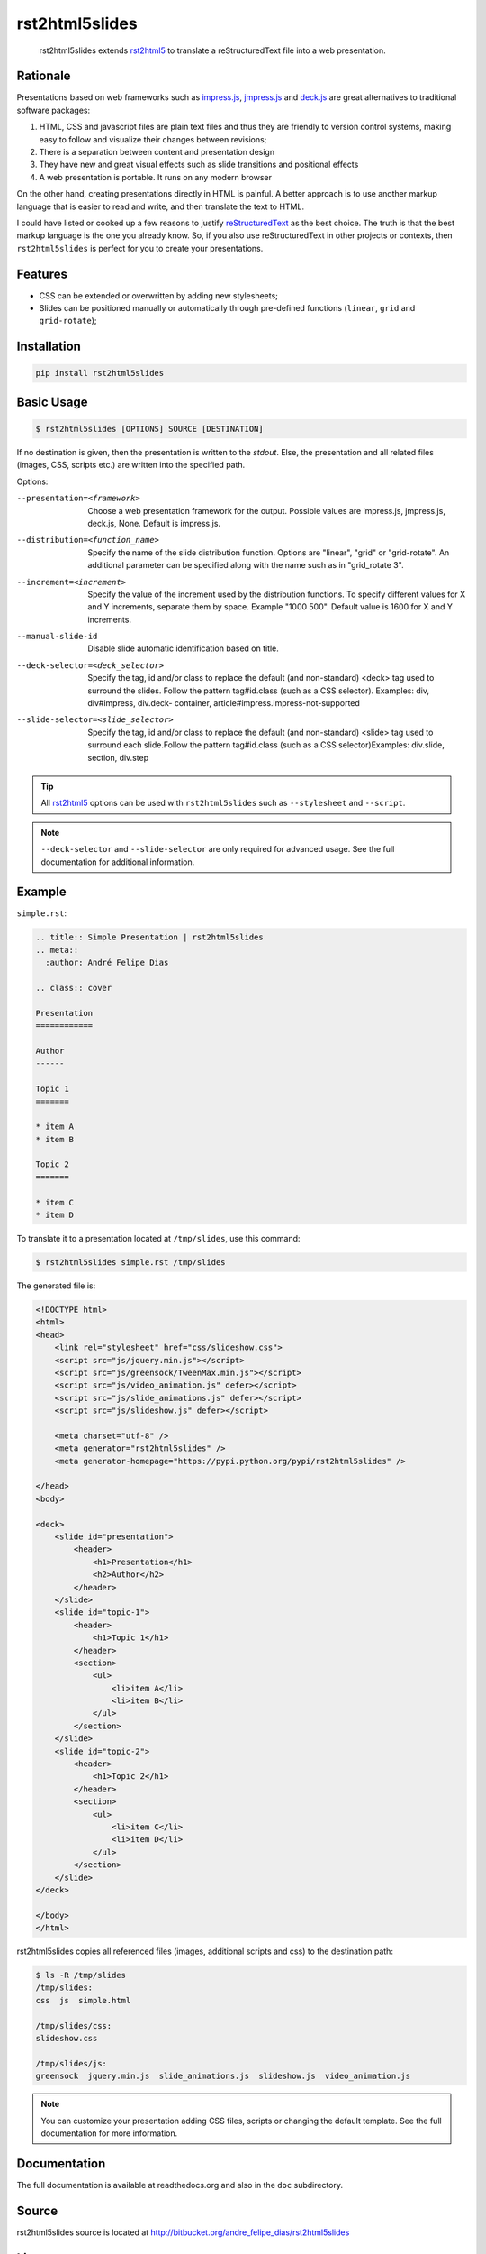 ===============
rst2html5slides
===============

    rst2html5slides extends rst2html5_ to translate a reStructuredText file
    into a web presentation.

Rationale
=========

Presentations based on web frameworks such as `impress.js`_, `jmpress.js`_ and `deck.js`_
are great alternatives to traditional software packages:

#. HTML, CSS and javascript files are plain text files and thus
   they are friendly to version control systems,
   making easy to follow and visualize their changes between revisions;
#. There is a separation between content and presentation design
#. They have new and great visual effects such as slide transitions and positional effects
#. A web presentation is portable. It runs on any modern browser

On the other hand,
creating presentations directly in HTML is painful.
A better approach is to use another markup language that is easier to read and write,
and then translate the text to HTML.

I could have listed or cooked up a few reasons to justify reStructuredText_ as the best choice.
The truth is that the best markup language is the one you already know.
So, if you also use reStructuredText in other projects or contexts,
then :literal:`rst2html5slides` is perfect for you to create your presentations.


Features
========

* CSS can be extended or overwritten by adding new stylesheets;
* Slides can be positioned manually or automatically through pre-defined functions
  (:literal:`linear`, :literal:`grid` and :literal:`grid-rotate`);


Installation
============

.. code-block:: bash

    pip install rst2html5slides


Basic Usage
===========

.. code-block:: bash

    $ rst2html5slides [OPTIONS] SOURCE [DESTINATION]


If no destination is given, then the presentation is written to the *stdout*.
Else, the presentation and all related files (images, CSS, scripts etc.)
are written into the specified path.

Options:

--presentation=<framework>
                        Choose a web presentation framework for the output.
                        Possible values are impress.js, jmpress.js, deck.js,
                        None. Default is impress.js.
--distribution=<function_name>
                        Specify the name of the slide distribution function.
                        Options are "linear", "grid" or "grid-rotate". An
                        additional parameter can be specified along with the
                        name such as in "grid_rotate  3".
--increment=<increment>
                        Specify the value of the increment used by the
                        distribution functions. To specify different values
                        for X and Y increments, separate them by space.
                        Example "1000 500". Default value is 1600 for X and Y
                        increments.
--manual-slide-id       Disable slide automatic identification based on title.
--deck-selector=<deck_selector>
                        Specify the tag, id and/or class to replace the
                        default (and non-standard) <deck> tag used to surround
                        the slides. Follow the pattern tag#id.class (such as a
                        CSS selector). Examples: div, div#impress, div.deck-
                        container, article#impress.impress-not-supported
--slide-selector=<slide_selector>
                        Specify the tag, id and/or class to replace the
                        default (and non-standard) <slide> tag used to
                        surround each slide.Follow the pattern tag#id.class
                        (such as a CSS selector)Examples: div.slide, section,
                        div.step

.. tip::

    All rst2html5_ options can be used with :literal:`rst2html5slides` such as
    :literal:`--stylesheet` and :literal:`--script`.

.. note::

    :literal:`--deck-selector` and :literal:`--slide-selector` are only required for advanced usage.
    See the full documentation for additional information.


Example
=======

:literal:`simple.rst`:

.. code-block:: rst

    .. title:: Simple Presentation | rst2html5slides
    .. meta::
      :author: André Felipe Dias

    .. class:: cover

    Presentation
    ============

    Author
    ------

    Topic 1
    =======

    * item A
    * item B

    Topic 2
    =======

    * item C
    * item D


To translate it to a  presentation located at :literal:`/tmp/slides`,
use this command:

.. code-block:: bash

    $ rst2html5slides simple.rst /tmp/slides


The generated file is:

.. code-block:: html

    <!DOCTYPE html>
    <html>
    <head>
        <link rel="stylesheet" href="css/slideshow.css">
        <script src="js/jquery.min.js"></script>
        <script src="js/greensock/TweenMax.min.js"></script>
        <script src="js/video_animation.js" defer></script>
        <script src="js/slide_animations.js" defer></script>
        <script src="js/slideshow.js" defer></script>

        <meta charset="utf-8" />
        <meta generator="rst2html5slides" />
        <meta generator-homepage="https://pypi.python.org/pypi/rst2html5slides" />

    </head>
    <body>

    <deck>
        <slide id="presentation">
            <header>
                <h1>Presentation</h1>
                <h2>Author</h2>
            </header>
        </slide>
        <slide id="topic-1">
            <header>
                <h1>Topic 1</h1>
            </header>
            <section>
                <ul>
                    <li>item A</li>
                    <li>item B</li>
                </ul>
            </section>
        </slide>
        <slide id="topic-2">
            <header>
                <h1>Topic 2</h1>
            </header>
            <section>
                <ul>
                    <li>item C</li>
                    <li>item D</li>
                </ul>
            </section>
        </slide>
    </deck>

    </body>
    </html>


rst2html5slides copies all referenced files (images, additional scripts and css)
to the destination path:

.. code-block:: bash

    $ ls -R /tmp/slides
    /tmp/slides:
    css  js  simple.html

    /tmp/slides/css:
    slideshow.css

    /tmp/slides/js:
    greensock  jquery.min.js  slide_animations.js  slideshow.js  video_animation.js



.. note::

    You can customize your presentation adding CSS files, scripts or
    changing the default template.
    See the full documentation for more information.


Documentation
=============

The full documentation is available at readthedocs.org and also in the :literal:`doc` subdirectory.


Source
======

rst2html5slides source is located at http://bitbucket.org/andre_felipe_dias/rst2html5slides


License
=======

rst2html5slides is available under a MIT license.


.. _rst2html5: https://pypi.python.org/pypi/rst2html5
.. _reStructuredText: http://docutils.sourceforge.net/rst.html
.. _JQuery: http://jquery.com/
.. _impress.js: http://github.com/bartaz/impress.js
.. _jmpress.js: http://jmpressjs.github.io/jmpress.js/
.. _deck.js: http://imakewebthings.com/deck.js/
